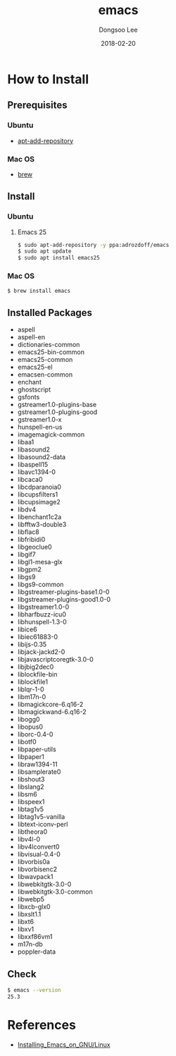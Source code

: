 # Created 2018-02-20 Tue 17:13
#+OPTIONS: -:nil --:nil tex:t ^:nil num:nil
#+TITLE: emacs
#+DATE: 2018-02-20
#+AUTHOR: Dongsoo Lee
#+MACRO: class @@html:<span class="lc-class">$1</span>@@
#+MACRO: func @@html:<span class="lc-func">$1</span>@@
#+MACRO: ret @@html:<span class="lc-ret">$1</span>@@
#+MACRO: arg @@html:<span class="lc-arg">$1</span>@@
#+MACRO: kwd @@html:<span class="lc-kwd">$1</span>@@
#+MACRO: type @@html:<span class="lc-type">$1</span>@@
#+MACRO: var @@html:<span class="lc-var">$1</span>@@
#+MACRO: const @@html:<span class="lc-const">$1</span>@@
#+MACRO: path @@html:<span class="lc-path">$1</span>@@
#+MACRO: file @@html:<span class="lc-file">$1</span>@@

#+MACRO: REDIRECT @@html:<script type="javascript">location.href = "$1"</script>@@
#+MACRO: INCLUDE_PROGRESS (eval (lc-macro/include-progress))
#+MACRO: INCLUDE_DOCS (eval (lc-macro/include-docs))
#+MACRO: META (eval (lc-macro/meta))

#+HTML_HEAD: <script async src="https://www.googletagmanager.com/gtag/js?id=UA-113933734-1"></script>
#+HTML_HEAD: <script>window.dataLayer = window.dataLayer || [];function gtag(){dataLayer.push(arguments);}gtag('js', new Date());gtag('config', 'UA-113933734-1');</script>

#+HTML_HEAD: <link rel="stylesheet" type="text/css" href="../dist/org-html-themes/styles/readtheorg/css/htmlize.css"/>
#+HTML_HEAD: <link rel="stylesheet" type="text/css" href="../dist/org-html-themes/styles/readtheorg/css/readtheorg.css"/>
#+HTML_HEAD: <link rel="stylesheet" type="text/css" href="../dist/org-html-themes/styles/readtheorg/css/rtd-full.css"/>
#+HTML_HEAD: <link rel="stylesheet" type="text/css" href="../dist/org-html-themes/styles/readtheorg/css/my.css"/>

#+HTML_HEAD: <script type="text/javascript" src="../dist/org-html-themes/styles/lib/js/jquery-2.1.3.min.js"></script>
#+HTML_HEAD: <script type="text/javascript" src="../dist/org-html-themes/styles/lib/js/bootstrap-3.3.4.min.js"></script>
#+HTML_HEAD: <script type="text/javascript" src="../dist/org-html-themes/styles/lib/js/jquery.stickytableheaders.min.js"></script>
#+HTML_HEAD: <script type="text/javascript" src="../dist/org-html-themes/styles/readtheorg/js/readtheorg.js"></script>

#+HTML_HEAD: <meta name="title" content="emacs - Linux Commands">
#+HTML_HEAD: <meta name="description" content="">
#+HTML_HEAD: <meta name="by" content="Dongsoo Lee">
#+HTML_HEAD: <meta property="og:type" content="article">
#+HTML_HEAD: <meta property="og:title" content="emacs - Linux Commands">
#+HTML_HEAD: <meta property="og:description" content="">
#+HTML_HEAD: <meta name="twitter:title" content="emacs - Linux Commands">
#+HTML_HEAD: <meta name="twitter:description" content="">

* How to Install

** Prerequisites

*** Ubuntu

- [[file:./apt-add-repository.org][apt-add-repository]]

*** Mac OS

- [[file:./brew.org][brew]]

** Install

*** Ubuntu

**** Emacs 25

#+NAME: ubuntu-install_emacs25
#+BEGIN_SRC sh
  $ sudo apt-add-repository -y ppa:adrozdoff/emacs
  $ sudo apt update
  $ sudo apt install emacs25
#+END_SRC

*** Mac OS

#+NAME: macos-install_emacs25
#+BEGIN_SRC sh
  $ brew install emacs
#+END_SRC

** Installed Packages
- aspell
- aspell-en
- dictionaries-common
- emacs25-bin-common
- emacs25-common
- emacs25-el
- emacsen-common
- enchant
- ghostscript
- gsfonts
- gstreamer1.0-plugins-base
- gstreamer1.0-plugins-good
- gstreamer1.0-x
- hunspell-en-us
- imagemagick-common
- libaa1
- libasound2
- libasound2-data
- libaspell15
- libavc1394-0
- libcaca0
- libcdparanoia0
- libcupsfilters1
- libcupsimage2
- libdv4
- libenchant1c2a
- libfftw3-double3
- libflac8
- libfribidi0
- libgeoclue0
- libgif7
- libgl1-mesa-glx
- libgpm2
- libgs9
- libgs9-common
- libgstreamer-plugins-base1.0-0
- libgstreamer-plugins-good1.0-0
- libgstreamer1.0-0
- libharfbuzz-icu0
- libhunspell-1.3-0
- libice6
- libiec61883-0
- libijs-0.35
- libjack-jackd2-0
- libjavascriptcoregtk-3.0-0
- libjbig2dec0
- liblockfile-bin
- liblockfile1
- liblqr-1-0
- libm17n-0
- libmagickcore-6.q16-2
- libmagickwand-6.q16-2
- libogg0
- libopus0
- liborc-0.4-0
- libotf0
- libpaper-utils
- libpaper1
- libraw1394-11
- libsamplerate0
- libshout3
- libslang2
- libsm6
- libspeex1
- libtag1v5
- libtag1v5-vanilla
- libtext-iconv-perl
- libtheora0
- libv4l-0
- libv4lconvert0
- libvisual-0.4-0
- libvorbis0a
- libvorbisenc2
- libwavpack1
- libwebkitgtk-3.0-0
- libwebkitgtk-3.0-common
- libwebp5
- libxcb-glx0
- libxslt1.1
- libxt6
- libxv1
- libxxf86vm1
- m17n-db
- poppler-data

** Check
#+BEGIN_SRC sh
  $ emacs --version
  25.3
#+END_SRC

* References
- [[http://wikemacs.org/wiki/Installing_Emacs_on_GNU/Linux][Installing_Emacs_on_GNU/Linux]]
